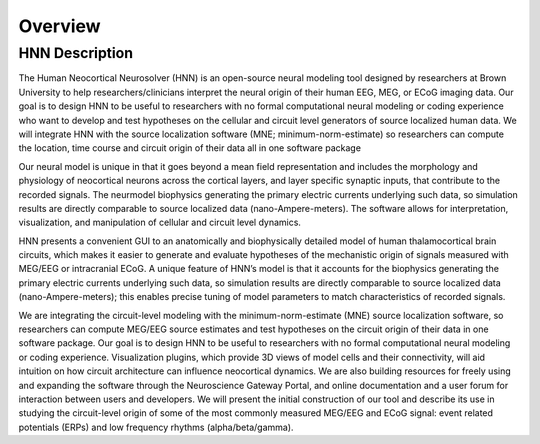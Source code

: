 
Overview
===============================

HNN Description
---------------

The Human Neocortical Neurosolver (HNN) is an open-source neural modeling tool designed by
researchers at Brown University to help researchers/clinicians interpret the neural origin of
their human EEG, MEG, or ECoG imaging data. Our goal is to design HNN to be useful to researchers
with no formal computational neural modeling or coding experience who want to develop and test
hypotheses on the cellular and circuit level generators of source localized human data. We will
integrate HNN with the source localization software (MNE; minimum-norm-estimate) so researchers
can compute the location, time course and circuit origin of their data all in one software
package

Our neural model is unique in that it goes beyond a mean field representation and includes the
morphology and physiology of neocortical neurons across the cortical layers, and layer specific
synaptic inputs, that contribute to the recorded signals. The neurmodel biophysics generating the
primary electric currents underlying such data, so simulation results are directly comparable to
source localized data (nano-Ampere-meters). The software allows for interpretation,
visualization, and manipulation of cellular and circuit level dynamics.

HNN presents a convenient GUI to an anatomically and biophysically detailed model of human
thalamocortical brain circuits, which makes it easier to generate and evaluate hypotheses of the
mechanistic origin of signals measured with MEG/EEG or intracranial ECoG. A unique feature of
HNN’s model is that it accounts for the biophysics generating the primary electric currents
underlying such data, so simulation results are directly comparable to source localized data
(nano-Ampere-meters); this enables precise tuning of model parameters to match characteristics of
recorded signals.

We are integrating the circuit-level modeling with the minimum-norm-estimate (MNE) source
localization software, so researchers can compute MEG/EEG source estimates and test hypotheses on
the circuit origin of their data in one software package. Our goal is to design HNN to be useful
to researchers with no formal computational neural modeling or coding experience. Visualization
plugins, which provide 3D views of model cells and their connectivity, will aid intuition on how
circuit architecture can influence neocortical dynamics. We are also building resources for
freely using and expanding the software through the Neuroscience Gateway Portal, and online
documentation and a user forum for interaction between users and developers. We will present the
initial construction of our tool and describe its use in studying the circuit-level origin of
some of the most commonly measured MEG/EEG and ECoG signal: event related potentials (ERPs) and
low frequency rhythms (alpha/beta/gamma).
